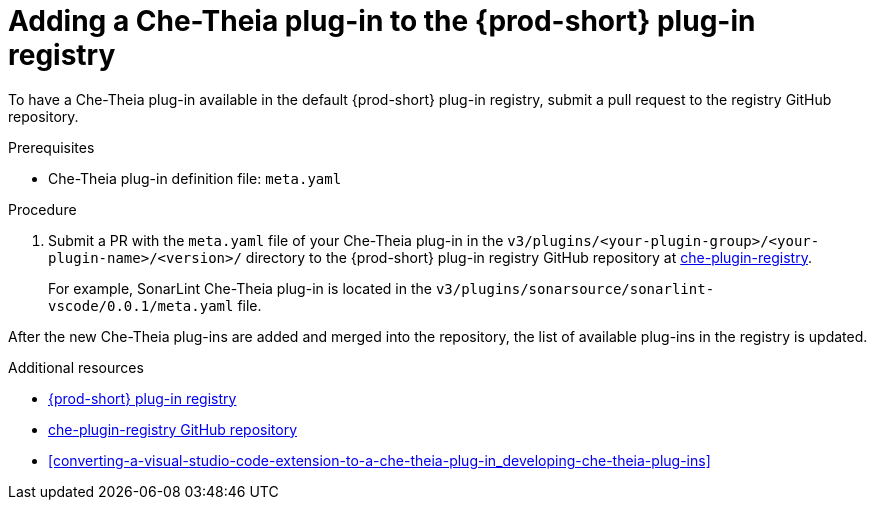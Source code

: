 // Module included in the following assemblies:
//
// publishing-che-theia-plug-ins

[id="adding-a-che-theia-plug-in-to-the-{prod-id-short}-plug-in-registry_{context}"]
= Adding a Che-Theia plug-in to the {prod-short} plug-in registry

To have a Che-Theia plug-in available in the default {prod-short} plug-in registry, submit a pull request to the registry GitHub repository.

.Prerequisites

* Che-Theia plug-in definition file: `meta.yaml`


.Procedure

. Submit a PR with the `meta.yaml` file of your Che-Theia plug-in in the `v3/plugins/<your-plugin-group>/<your-plugin-name>/<version>/` directory to the {prod-short} plug-in registry GitHub repository at link:https://github.com/eclipse/che-plugin-registry/[che-plugin-registry].
+
For example, SonarLint Che-Theia plug-in is located in the `v3/plugins/sonarsource/sonarlint-vscode/0.0.1/meta.yaml` file.

// TODO: Add a sample PR adding a plug-in to the registry.

After the new Che-Theia plug-ins are added and merged into the repository, the list of available plug-ins in the registry is updated.


.Additional resources

* link:https://che-plugin-registry.openshift.io/v3/plugins/[{prod-short} plug-in registry]
* link:https://github.com/eclipse/che-plugin-registry/[che-plugin-registry GitHub repository]
* xref:converting-a-visual-studio-code-extension-to-a-che-theia-plug-in_developing-che-theia-plug-ins[]
